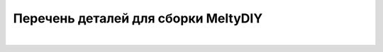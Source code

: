Перечень деталей для сборки MeltyDIY
====================================

+-------------------------------------------+----------------------------------------------+
|                            |                           |
+===========================================+==============================================+
|   |  |
|               |                           |
|                              |                                 |
|                             |                                |
+-------------------------------------------+----------------------------------------------+

|
